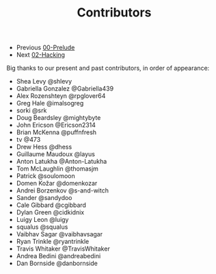 #+TITLE: Contributors

+ Previous [[./00-Prelude.org][00-Prelude]]
+ Next [[./02-Hacking.org][02-Hacking]]

Big thanks to our present and past contributors,
in order of appearance:

+ Shea Levy @shlevy
+ Gabriella Gonzalez  @Gabriella439
+ Alex Rozenshteyn @rpglover64
+ Greg Hale @imalsogreg
+ sorki @srk
+ Doug Beardsley @mightybyte
+ John Ericson @Ericson2314
+ Brian McKenna  @puffnfresh
+ tv @473
+ Drew Hess @dhess
+ Guillaume Maudoux @layus
+ Anton Latukha @Anton-Latukha
+ Tom McLaughlin @thomasjm
+ Patrick @soulomoon
+ Domen Kožar @domenkozar
+ Andrei Borzenkov @s-and-witch
+ Sander @sandydoo
+ Cale Gibbard @cgibbard
+ Dylan Green @cidkidnix
+ Luigy Leon @luigy
+ squalus @squalus
+ Vaibhav Sagar @vaibhavsagar
+ Ryan Trinkle @ryantrinkle
+ Travis Whitaker @TravisWhitaker
+ Andrea Bedini @andreabedini
+ Dan Bornside @danbornside
